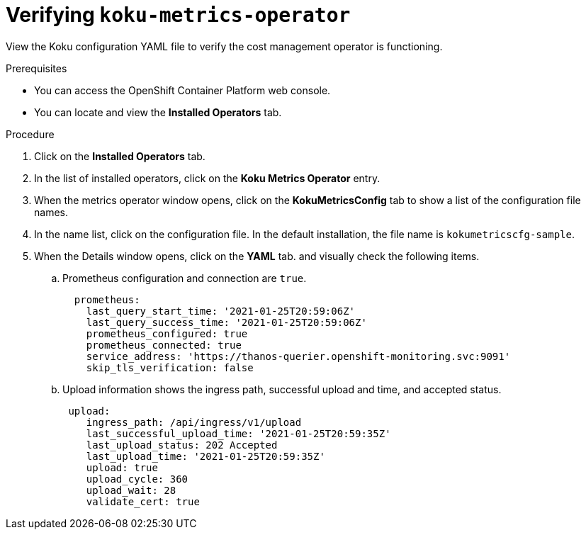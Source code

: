 
[id="proc_verifying-koku-operator"]
= Verifying `koku-metrics-operator`

View the Koku configuration YAML file to verify the cost management operator is functioning.

.Prerequisites
* You can access the OpenShift Container Platform web console.
* You can locate and view the *Installed Operators* tab.

.Procedure

. Click on the *Installed Operators* tab.
. In the list of installed operators, click on the *Koku Metrics Operator* entry.
. When the metrics operator window opens, click on the *KokuMetricsConfig* tab to show a list of the configuration file names.
. In the name list, click on the configuration file. In the default installation, the file name is `kokumetricscfg-sample`.
. When the Details window opens, click on the *YAML* tab. and visually check the following items.
.. Prometheus configuration and connection are `true`.
+
----
  prometheus:
    last_query_start_time: '2021-01-25T20:59:06Z'
    last_query_success_time: '2021-01-25T20:59:06Z'
    prometheus_configured: true
    prometheus_connected: true
    service_address: 'https://thanos-querier.openshift-monitoring.svc:9091'
    skip_tls_verification: false
----
.. Upload information shows the ingress path, successful upload and time, and accepted status.
+
----
 upload:
    ingress_path: /api/ingress/v1/upload
    last_successful_upload_time: '2021-01-25T20:59:35Z'
    last_upload_status: 202 Accepted
    last_upload_time: '2021-01-25T20:59:35Z'
    upload: true
    upload_cycle: 360
    upload_wait: 28
    validate_cert: true
----

